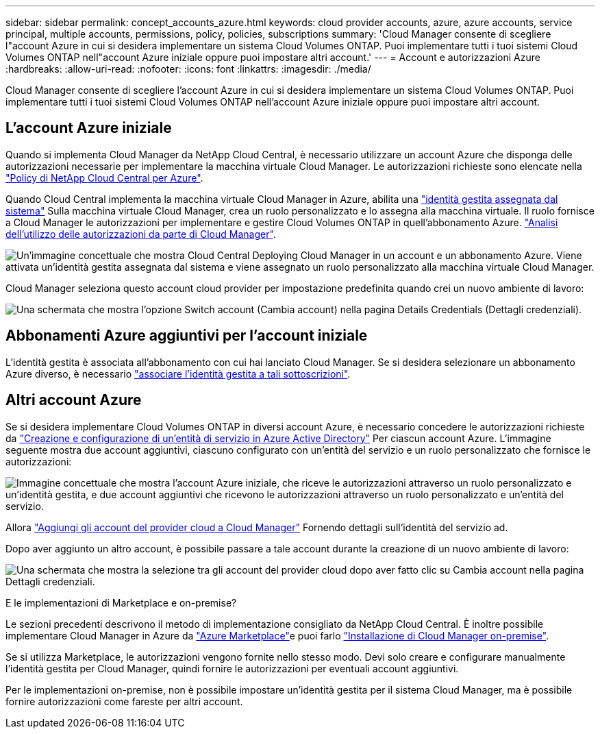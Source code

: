 ---
sidebar: sidebar 
permalink: concept_accounts_azure.html 
keywords: cloud provider accounts, azure, azure accounts, service principal, multiple accounts, permissions, policy, policies, subscriptions 
summary: 'Cloud Manager consente di scegliere l"account Azure in cui si desidera implementare un sistema Cloud Volumes ONTAP. Puoi implementare tutti i tuoi sistemi Cloud Volumes ONTAP nell"account Azure iniziale oppure puoi impostare altri account.' 
---
= Account e autorizzazioni Azure
:hardbreaks:
:allow-uri-read: 
:nofooter: 
:icons: font
:linkattrs: 
:imagesdir: ./media/


[role="lead"]
Cloud Manager consente di scegliere l'account Azure in cui si desidera implementare un sistema Cloud Volumes ONTAP. Puoi implementare tutti i tuoi sistemi Cloud Volumes ONTAP nell'account Azure iniziale oppure puoi impostare altri account.



== L'account Azure iniziale

Quando si implementa Cloud Manager da NetApp Cloud Central, è necessario utilizzare un account Azure che disponga delle autorizzazioni necessarie per implementare la macchina virtuale Cloud Manager. Le autorizzazioni richieste sono elencate nella https://mysupport.netapp.com/cloudontap/iampolicies["Policy di NetApp Cloud Central per Azure"^].

Quando Cloud Central implementa la macchina virtuale Cloud Manager in Azure, abilita una https://docs.microsoft.com/en-us/azure/active-directory/managed-identities-azure-resources/overview["identità gestita assegnata dal sistema"^] Sulla macchina virtuale Cloud Manager, crea un ruolo personalizzato e lo assegna alla macchina virtuale. Il ruolo fornisce a Cloud Manager le autorizzazioni per implementare e gestire Cloud Volumes ONTAP in quell'abbonamento Azure. link:reference_permissions.html#what-cloud-manager-does-with-azure-permissions["Analisi dell'utilizzo delle autorizzazioni da parte di Cloud Manager"].

image:diagram_permissions_initial_azure.png["Un'immagine concettuale che mostra Cloud Central Deploying Cloud Manager in un account e un abbonamento Azure. Viene attivata un'identità gestita assegnata dal sistema e viene assegnato un ruolo personalizzato alla macchina virtuale Cloud Manager."]

Cloud Manager seleziona questo account cloud provider per impostazione predefinita quando crei un nuovo ambiente di lavoro:

image:screenshot_accounts_select_azure.gif["Una schermata che mostra l'opzione Switch account (Cambia account) nella pagina Details  Credentials (Dettagli  credenziali)."]



== Abbonamenti Azure aggiuntivi per l'account iniziale

L'identità gestita è associata all'abbonamento con cui hai lanciato Cloud Manager. Se si desidera selezionare un abbonamento Azure diverso, è necessario link:task_adding_azure_accounts.html#associating-additional-azure-subscriptions-with-a-managed-identity["associare l'identità gestita a tali sottoscrizioni"].



== Altri account Azure

Se si desidera implementare Cloud Volumes ONTAP in diversi account Azure, è necessario concedere le autorizzazioni richieste da link:task_adding_azure_accounts.html["Creazione e configurazione di un'entità di servizio in Azure Active Directory"] Per ciascun account Azure. L'immagine seguente mostra due account aggiuntivi, ciascuno configurato con un'entità del servizio e un ruolo personalizzato che fornisce le autorizzazioni:

image:diagram_permissions_multiple_azure.png["Immagine concettuale che mostra l'account Azure iniziale, che riceve le autorizzazioni attraverso un ruolo personalizzato e un'identità gestita, e due account aggiuntivi che ricevono le autorizzazioni attraverso un ruolo personalizzato e un'entità del servizio."]

Allora link:task_adding_azure_accounts.html#adding-azure-accounts-to-cloud-manager["Aggiungi gli account del provider cloud a Cloud Manager"] Fornendo dettagli sull'identità del servizio ad.

Dopo aver aggiunto un altro account, è possibile passare a tale account durante la creazione di un nuovo ambiente di lavoro:

image:screenshot_accounts_switch_azure.gif["Una schermata che mostra la selezione tra gli account del provider cloud dopo aver fatto clic su Cambia account nella pagina Dettagli  credenziali."]

.E le implementazioni di Marketplace e on-premise?
****
Le sezioni precedenti descrivono il metodo di implementazione consigliato da NetApp Cloud Central. È inoltre possibile implementare Cloud Manager in Azure da link:task_launching_azure_mktp.html["Azure Marketplace"]e puoi farlo link:task_installing_linux.html["Installazione di Cloud Manager on-premise"].

Se si utilizza Marketplace, le autorizzazioni vengono fornite nello stesso modo. Devi solo creare e configurare manualmente l'identità gestita per Cloud Manager, quindi fornire le autorizzazioni per eventuali account aggiuntivi.

Per le implementazioni on-premise, non è possibile impostare un'identità gestita per il sistema Cloud Manager, ma è possibile fornire autorizzazioni come fareste per altri account.

****